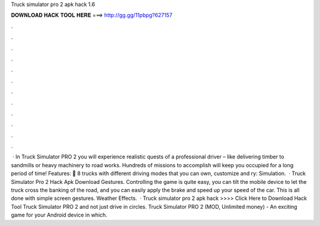 Truck simulator pro 2 apk hack 1.6

𝐃𝐎𝐖𝐍𝐋𝐎𝐀𝐃 𝐇𝐀𝐂𝐊 𝐓𝐎𝐎𝐋 𝐇𝐄𝐑𝐄 ===> http://gg.gg/11pbpg?627157

.

.

.

.

.

.

.

.

.

.

.

.

 · In Truck Simulator PRO 2 you will experience realistic quests of a professional driver – like delivering timber to sandmills or heavy machinery to road works. Hundreds of missions to accomplish will keep you occupied for a long period of time! Features: 🚚 8 trucks with different driving modes that you can own, customize and ry: Simulation.  · Truck Simulator Pro 2 Hack Apk Download Gestures. Controlling the game is quite easy, you can tilt the mobile device to let the truck cross the banking of the road, and you can easily apply the brake and speed up your speed of the car. This is all done with simple screen gestures. Weather Effects.  · Truck simulator pro 2 apk hack >>>> Click Here to Download Hack Tool Truck Simulator PRO 2 and not just drive in circles. Truck Simulator PRO 2 (MOD, Unlimited money) - An exciting game for your Android device in which.
